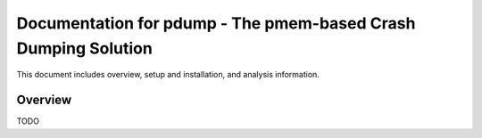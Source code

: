 ================================================================
Documentation for pdump - The pmem-based Crash Dumping Solution
================================================================

This document includes overview, setup and installation, and analysis
information.

Overview
========

TODO
